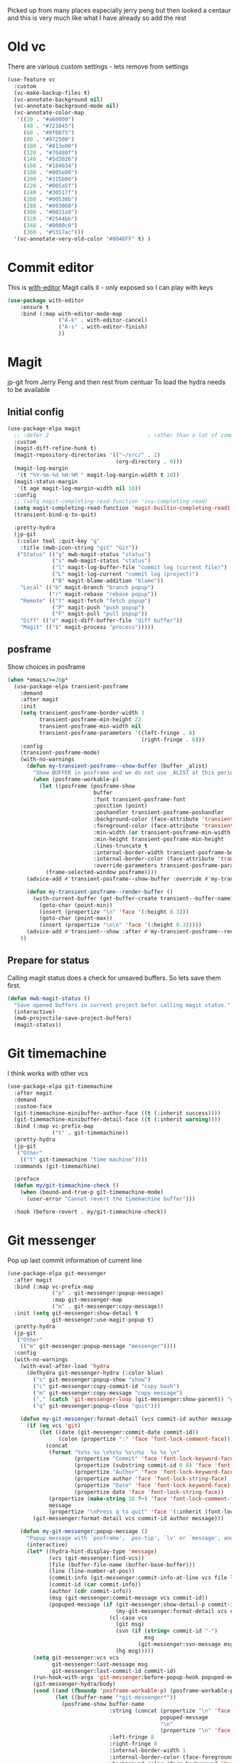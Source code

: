 #+TITLE Emacs configuration git
#+PROPERTY:header-args :cache yes :tangle yes  :comments link
#+STARTUP: content

Picked up from many places especially jerry peng  but then looked a centaur and this is very much like what I have already so add the rest

* Old vc
:PROPERTIES:
:ID:       org_mark_mini20.local:20220606T211816.151408
:END:
There are various custom settings - lets remove from settings
#+NAME: org_mark_mini20.local_20220606T211816.134622
#+begin_src emacs-lisp
(use-feature vc
  :custom
  (vc-make-backup-files t)
  (vc-annotate-background nil)
  (vc-annotate-background-mode nil)
  (vc-annotate-color-map
   '((20 . "#a60000")
	 (40 . "#721045")
	 (60 . "#8f0075")
	 (80 . "#972500")
	 (100 . "#813e00")
	 (120 . "#70480f")
	 (140 . "#5d3026")
	 (160 . "#184034")
	 (180 . "#005e00")
	 (200 . "#315b00")
	 (220 . "#005a5f")
	 (240 . "#30517f")
	 (260 . "#00538b")
	 (280 . "#093060")
	 (300 . "#0031a9")
	 (320 . "#2544bb")
	 (340 . "#0000c0")
	 (360 . "#5317ac")))
  '(vc-annotate-very-old-color "#0046FF" t) )
#+end_src
* Commit editor
:PROPERTIES:
:ID:       org_mark_mini12.local:20201224T001534.667034
:END:
This is [[https://github.com/magit/with-editor][with-editor]] Magit calls it - only exposed so I can play with keys
#+NAME: org_mark_mini12.local_20201224T204932.248625
#+begin_src emacs-lisp
(use-package with-editor
    :ensure t
    :bind (:map with-editor-mode-map
                ("A-k" . with-editor-cancel)
                ("A-s" . with-editor-finish)
                ))
#+end_src
* Magit
:PROPERTIES:
:ID:       org_mark_mini12.local:20201222T214721.127535
:END:
jp-git from Jerry Peng and then rest from centuar
To load the hydra needs to be available
** Initial config
:PROPERTIES:
:ID:       org_mark_mini20.local:20220604T221255.578362
:END:
#+NAME: org_mark_mini20.local_20220604T121907.520562
#+begin_src emacs-lisp
(use-package-elpa magit
  ;; :defer 2								; rather than a lot of commands
  :custom
  (magit-diff-refine-hunk t)
  (magit-repository-directories '(("~/src/" . 2)
								  (org-directory . 0)))
  (magit-log-margin
   '(t "%Y-%m-%d %H:%M " magit-log-margin-width t 18))
  (magit-status-margin
   '(t age magit-log-margin-width nil 18))
  :config
  ;; (setq magit-completing-read-function 'ivy-completing-read)
  (setq magit-completing-read-function 'magit-builtin-completing-read)
  (transient-bind-q-to-quit)

  :pretty-hydra
  (jp-git
   (:color teal :quit-key "q"
	:title (mwb-icon-string "git" "Git"))
   ("Status" (("g" mwb-magit-status "status")
			  ("s" mwb-magit-status "status")
			  ("l" magit-log-buffer-file "commit log (current file)")
			  ("L" magit-log-current "commit log (project)")
			  ("B" magit-blame-addition "blame"))
	"Local" (("b" magit-branch "branch popup")
			 ("r" magit-rebase "rebase popup"))
	"Remote" (("f" magit-fetch "fetch popup")
			  ("P" magit-push "push popup")
			  ("F" magit-pull "pull popup"))
	"Diff" (("d" magit-diff-buffer-file "diff buffer"))
	"Magit" (("$" magit-process "process")))))
#+end_src
** posframe
:PROPERTIES:
:ID:       org_mark_mini20.local:20210115T132445.517593
:END:
Show choices in posframe
#+NAME: org_mark_mini20.local_20210115T132445.501529
#+begin_src emacs-lisp
(when *emacs/>=26p*
  (use-package-elpa transient-posframe
    :demand
    :after magit
    :init
    (setq transient-posframe-border-width 3
          transient-posframe-min-height 22
          transient-posframe-min-width nil
          transient-posframe-parameters '((left-fringe . 8)
                                          (right-fringe . 8)))
    :config
    (transient-posframe-mode)
    (with-no-warnings
      (defun my-transient-posframe--show-buffer (buffer _alist)
        "Show BUFFER in posframe and we do not use _ALIST at this period."
        (when (posframe-workable-p)
          (let ((posframe (posframe-show
                           buffer
			               :font transient-posframe-font
			               :position (point)
			               :poshandler transient-posframe-poshandler
			               :background-color (face-attribute 'transient-posframe :background nil t)
			               :foreground-color (face-attribute 'transient-posframe :foreground nil t)
			               :min-width (or transient-posframe-min-width (round (* (frame-width) 0.62)))
			               :min-height transient-posframe-min-height
                           :lines-truncate t
			               :internal-border-width transient-posframe-border-width
			               :internal-border-color (face-attribute 'transient-posframe-border :background nil t)
			               :override-parameters transient-posframe-parameters)))
            (frame-selected-window posframe))))
      (advice-add #'transient-posframe--show-buffer :override #'my-transient-posframe--show-buffer)

      (defun my-transient-posframe--render-buffer ()
        (with-current-buffer (get-buffer-create transient--buffer-name)
          (goto-char (point-min))
          (insert (propertize "\n" 'face '(:height 0.3)))
          (goto-char (point-max))
          (insert (propertize "\n\n" 'face '(:height 0.3)))))
      (advice-add #'transient--show :after #'my-transient-posframe--render-buffer))
    ))
#+end_src
** Prepare for status
:PROPERTIES:
:ID:       org_mark_mini20.local:20210822T125828.245709
:END:
Calling magit status does a check for unsaved buffers. So lets save them first.
#+NAME: org_mark_mini20.local_20210822T125828.204977
#+begin_src emacs-lisp
(defun mwb-magit-status ()
  "Save opened buffers in current project befor calling magit status."
  (interactive)
  (mwb-projectile-save-project-buffers)
  (magit-status))
#+end_src
* Git timemachine
:PROPERTIES:
:ID:       org_mark_mini12.local:20201222T214721.121908
:END:
I think works with other vcs
#+NAME: org_mark_mini12.local_20201223T212747.790111
#+begin_src emacs-lisp
(use-package-elpa git-timemachine
  :after magit
  :demand
  :custom-face
  (git-timemachine-minibuffer-author-face ((t (:inherit success))))
  (git-timemachine-minibuffer-detail-face ((t (:inherit warning))))
  :bind (:map vc-prefix-map
			  ("t" . git-timemachine))
  :pretty-hydra
  (jp-git
   ("Other"
	(("t" git-timemachine "time machine"))))
  :commands (git-timemachine)

  :preface
  (defun my/git-timmachine-check ()
	(when (bound-and-true-p git-timemachine-mode)
	  (user-error "Cannot revert the timemachine buffer")))

  :hook (before-revert . my/git-timmachine-check))
  #+end_src
* Git messenger
:PROPERTIES:
:ID:       org_mark_mini20.local:20210814T100659.238603
:END:
 Pop up last commit information of current line
#+NAME: org_mark_mini20.local_20210814T100659.226333
#+begin_src emacs-lisp
(use-package-elpa git-messenger
  :after magit
  :bind (:map vc-prefix-map
			  ("p" . git-messenger:popup-message)
			  :map git-messenger-map
			  ("m" . git-messenger:copy-message))
  :init (setq git-messenger:show-detail t
              git-messenger:use-magit-popup t)
  :pretty-hydra
  (jp-git
   ("Other"
	(("m" git-messenger:popup-message "messenger"))))
  :config
  (with-no-warnings
    (with-eval-after-load 'hydra
      (defhydra git-messenger-hydra (:color blue)
        ("s" git-messenger:popup-show "show")
        ("c" git-messenger:copy-commit-id "copy hash")
        ("m" git-messenger:copy-message "copy message")
        ("," (catch 'git-messenger-loop (git-messenger:show-parent)) "go parent")
        ("q" git-messenger:popup-close "quit")))

    (defun my-git-messenger:format-detail (vcs commit-id author message)
      (if (eq vcs 'git)
          (let ((date (git-messenger:commit-date commit-id))
                (colon (propertize ":" 'face 'font-lock-comment-face)))
            (concat
             (format "%s%s %s \n%s%s %s\n%s  %s %s \n"
                     (propertize "Commit" 'face 'font-lock-keyword-face) colon
                     (propertize (substring commit-id 0 8) 'face 'font-lock-comment-face)
                     (propertize "Author" 'face 'font-lock-keyword-face) colon
                     (propertize author 'face 'font-lock-string-face)
                     (propertize "Date" 'face 'font-lock-keyword-face) colon
                     (propertize date 'face 'font-lock-string-face))
             (propertize (make-string 38 ?─) 'face 'font-lock-comment-face)
             message
             (propertize "\nPress q to quit" 'face '(:inherit (font-lock-comment-face italic)))))
        (git-messenger:format-detail vcs commit-id author message)))

    (defun my-git-messenger:popup-message ()
      "Popup message with `posframe', `pos-tip', `lv' or `message', and dispatch actions with `hydra'."
      (interactive)
      (let* ((hydra-hint-display-type 'message)
             (vcs (git-messenger:find-vcs))
             (file (buffer-file-name (buffer-base-buffer)))
             (line (line-number-at-pos))
             (commit-info (git-messenger:commit-info-at-line vcs file line))
             (commit-id (car commit-info))
             (author (cdr commit-info))
             (msg (git-messenger:commit-message vcs commit-id))
             (popuped-message (if (git-messenger:show-detail-p commit-id)
                                  (my-git-messenger:format-detail vcs commit-id author msg)
                                (cl-case vcs
                                  (git msg)
                                  (svn (if (string= commit-id "-")
                                           msg
                                         (git-messenger:svn-message msg)))
                                  (hg msg)))))
        (setq git-messenger:vcs vcs
              git-messenger:last-message msg
              git-messenger:last-commit-id commit-id)
        (run-hook-with-args 'git-messenger:before-popup-hook popuped-message)
        (git-messenger-hydra/body)
        (cond ((and (fboundp 'posframe-workable-p) (posframe-workable-p))
               (let ((buffer-name "*git-messenger*"))
                 (posframe-show buffer-name
                                :string (concat (propertize "\n" 'face '(:height 0.3))
                                                popuped-message
                                                "\n"
                                                (propertize "\n" 'face '(:height 0.3)))
                                :left-fringe 8
                                :right-fringe 8
                                :internal-border-width 1
                                :internal-border-color (face-foreground 'font-lock-comment-face nil t)
                                :background-color (face-background 'tooltip nil t))
                 (unwind-protect
                     (push (read-event) unread-command-events)
                   (posframe-hide buffer-name))))
              ((and (fboundp 'pos-tip-show) (display-graphic-p))
               (pos-tip-show popuped-message))
              ((fboundp 'lv-message)
               (lv-message popuped-message)
               (unwind-protect
                   (push (read-event) unread-command-events)
                 (lv-delete-window)))
              (t (message "%s" popuped-message)))
        (run-hook-with-args 'git-messenger:after-popup-hook popuped-message)))
    (advice-add #'git-messenger:popup-close :override #'ignore)
    (advice-add #'git-messenger:popup-message :override #'my-git-messenger:popup-message)))
#+end_src
* Show changes since last checkin
:PROPERTIES:
:ID:       org_mark_mini12.local:20201223T212427.542343
:END:
diff-hl seems the more all round as uses vc but then it puts a mess in fringe
So switch to git-gutter but try git-gutter-fringe which id GUIO only as I might want linum mode (and I suspect hide show) in fringe
** [[https://github.com/dgutov/diff-hl][diff-hl]]
:PROPERTIES:
:ID:       org_mark_mini20.local:20220203T125913.915203
:END:
Does not need magit
Use git-gutter instead
#+NAME: org_mark_mini12.local_20201223T212427.538014
#+begin_src emacs-lisp :tangle no
(use-package-elpa diff-hl
  :after magit
  :demand
  :commands (diff-hl-next-hunk diff-hl-previous-hunk diff-hl-revert-hunk )
  :hook ((magit-post-refresh . diff-hl-magit-post-refresh)
		 (magit-pre-refresh . diff-hl-magit-pre-refresh))
  :pretty-hydra (jp-git
                 ("Diff"
                  (("n" diff-hl-next-hunk "next hunk" :exit nil)
                   ("p" diff-hl-previous-hunk "previous hunk" :exit nil)
                   ("u" diff-hl-revert-hunk "revert hunk" :exit nil))))
  :config
  (global-diff-hl-mode)
  (diff-hl-flydiff-mode))
#+end_src
** Git gutter
:PROPERTIES:
:ID:       org_mark_mini20.local:20210823T133333.265928
:END:
Seems to have the same function as diff-hl but does it in realtime. This is commented in git-gutter readme. "diff-hl is similar tool based on vc."
Also gets used by spaceline-all-the-icons.
Try git-gutter-fringe but seems to clash [[https://github.com/emacsorphanage/git-gutter-fringe/issues/9][with flycheck]].
#+NAME: org_mark_mini20.local_20210823T133333.243027
#+begin_src emacs-lisp
(use-package-elpa git-gutter
  :defer 2
  :config
  (global-git-gutter-mode 1)

  ;; (set-face-background 'git-gutter-fr:modified "purple")
  ;; background color
  ;; (set-face-foreground 'git-gutter:added "green")
  ;; (set-face-foreground 'git-gutter:deleted "red")

  ;; (setq git-gutter-fr:side 'right-fringe)

  :custom
  (git-gutter:hide-gutter t))
#+end_src
* Smerge
:PROPERTIES:
:ID:       org_mark_mini20.local:20210813T230728.367536
:END:
A minor mode that shows the differences
Main use if for merge conflicts
#+NAME: org_mark_mini20.local_20210814T191833.218656
#+begin_src emacs-lisp
(use-package-elpa smerge-mode
  :diminish
  :commands smerge-mode
  :pretty-hydra
  ((:title (mwb-icon-text "diff" "Smerge"  )
	:color pink :quit-key "q")
   ("Move"
    (("n" smerge-next "next")
     ("p" smerge-prev "previous"))
    "Keep"
    (("b" smerge-keep-base "base")
     ("u" smerge-keep-upper "upper")
     ("l" smerge-keep-lower "lower")
     ("a" smerge-keep-all "all")
     ("RET" smerge-keep-current "current")
     ("C-m" smerge-keep-current "current"))
    "Diff"
    (("<" smerge-diff-base-upper "upper/base")
     ("=" smerge-diff-upper-lower "upper/lower")
     (">" smerge-diff-base-lower "upper/lower")
     ("R" smerge-refine "refine")
     ("E" smerge-ediff "ediff"))
    "Other"
    (("C" smerge-combine-with-next "combine")
     ("r" smerge-resolve "resolve")
     ("k" smerge-kill-current "kill")
     ("ZZ" (lambda ()
             (interactive)
             (save-buffer)
             (bury-buffer))
      "Save and bury buffer" :exit t))))
  :bind (:map smerge-mode-map
		 ("C-c m" . smerge-mode-hydra/body)
		 ("<f5>" . smerge-mode-hydra/body))
  :hook ((find-file . (lambda ()
                        (save-excursion
                          (goto-char (point-min))
                          (when (re-search-forward "^<<<<<<< " nil t)
                            (smerge-mode 1)))))
         (magit-diff-visit-file . (lambda ()
                                    (when smerge-mode
                                      (hydra-smerge/body))))))
#+end_src
